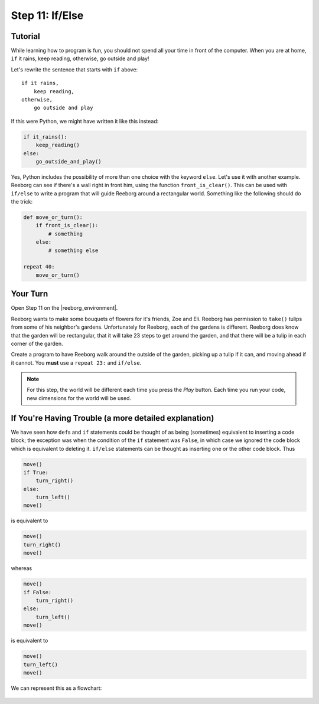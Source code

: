 Step 11: If/Else
=================

.. reveal:: curriculum_addressed
    :showtitle: Curriculum Outcomes Addressed In This Section

    - **CS20-CP1** Apply various problem-solving strategies to solve programming problems throughout Computer Science 20.
    - **CS20-CP2** Use common coding techniques to enhance code elegance and troubleshoot errors throughout Computer Science 20.
    - **CS20-FP2** Investigate how control structures affect program flow.
    - **CS20-FP3** Construct and utilize functions to encapsulate reusable pieces of code.


Tutorial
---------

While learning how to program is fun, you should not spend all your
time in front of the computer. When you are at home, ``if`` it rains, keep reading, otherwise, go outside and play!

Let's rewrite the sentence that starts with ``if`` above::

    if it rains,
        keep reading,
    otherwise,
        go outside and play

If this were Python, we might have written it like this instead:

.. code-block:: python

    if it_rains():
        keep_reading()
    else:
        go_outside_and_play()

Yes, Python includes the possibility of more than one choice with
the keyword ``else``. Let's use it with another example. Reeborg can see
if there's a wall right in front him, using the function ``front_is_clear()``. This can be used with ``if/else`` to write a program that will guide Reeborg around a rectangular world. Something like the following should do the trick:

.. code-block:: python

    def move_or_turn():
        if front_is_clear():
            # something
        else:
            # something else

    repeat 40:
        move_or_turn()


Your Turn
---------

Open Step 11 on the |reeborg_environment|.

.. image:: images/step11.png

Reeborg wants to make some bouquets of flowers for it's friends, Zoe and Eli. Reeborg has permission to ``take()`` tulips from some of his neighbor's gardens. Unfortunately for Reeborg, each of the gardens is different. Reeborg does know that the garden will be rectangular, that it will take 23 steps to get around the garden, and that there will be a tulip in each corner of the garden. 

Create a program to have Reeborg walk around the outside of the garden, picking up a tulip if it can, and moving ahead if it cannot. You **must** use a ``repeat 23:`` and ``if/else``.

.. note:: For this step, the world will be different each time you press the *Play* button. Each time you run your code, new dimensions for the world will be used.


.. |reeborg_environment| raw:: html

   <a href="https://sk-opentexts.github.io/reeborg/?lang=en&mode=python&menu=worlds/menus/sk_menu.json&name=Step%2011" target="_blank">Reeborg environment</a>


If You're Having Trouble (a more detailed explanation)
------------------------------------------------------

We have seen how ``def``\ s and ``if`` statements could be thought
of as being (sometimes) equivalent to inserting a code block; the
exception was when the condition of the ``if`` statement was ``False``,
in which case we ignored the code block which is equivalent to deleting
it. ``if/else`` statements can be thought as inserting one or the other
code block. Thus

.. code-block:: python

    move()
    if True:
        turn_right()
    else:
        turn_left()
    move()

is equivalent to

.. code-block:: python

    move()
    turn_right()
    move()

whereas

.. code-block:: python

    move()
    if False:
        turn_right()
    else:
        turn_left()
    move()

is equivalent to

.. code-block:: python

    move()
    turn_left()
    move()

We can represent this as a flowchart:

.. figure:: images/flowcharts/else.jpg
   :align: center